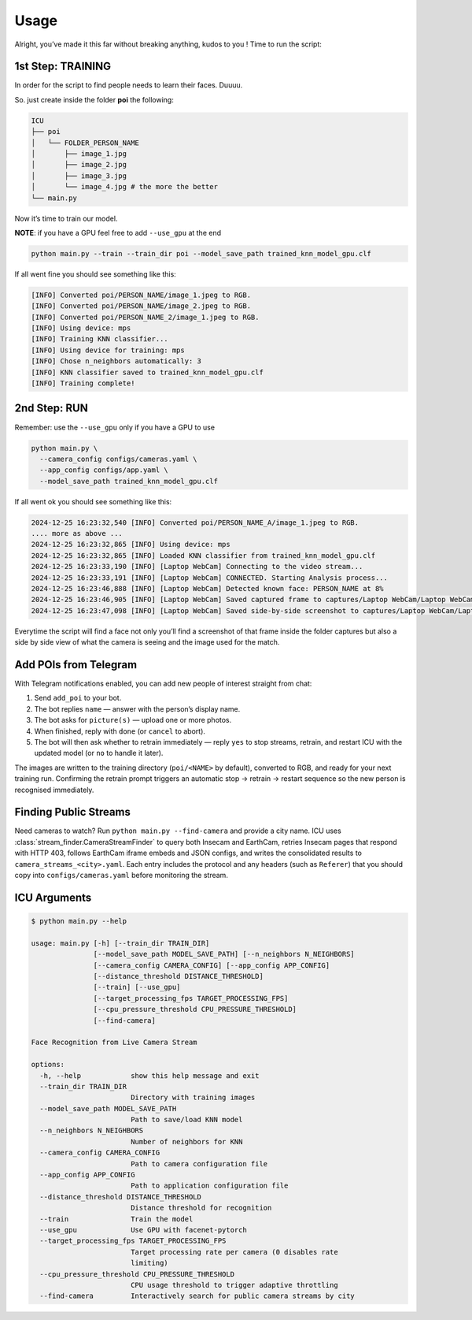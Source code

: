 Usage
=====

.. _usage:

Alright, you’ve made it this far without breaking anything, kudos to you
! Time to run the script:

1st Step: TRAINING
~~~~~~~~~~~~~~~~~~

In order for the script to find people needs to learn their faces.
Duuuu.

So. just create inside the folder **poi** the following:

.. code:: md

   ICU
   ├── poi
   │   └── FOLDER_PERSON_NAME
   │       ├── image_1.jpg
   │       ├── image_2.jpg
   │       ├── image_3.jpg
   │       └── image_4.jpg # the more the better
   └── main.py

Now it’s time to train our model.

**NOTE**: if you have a GPU feel free to add ``--use_gpu`` at the end

.. code:: bash

     python main.py --train --train_dir poi --model_save_path trained_knn_model_gpu.clf

If all went fine you should see something like this:

.. code:: bash

   [INFO] Converted poi/PERSON_NAME/image_1.jpeg to RGB.
   [INFO] Converted poi/PERSON_NAME/image_2.jpeg to RGB.
   [INFO] Converted poi/PERSON_NAME_2/image_1.jpeg to RGB.
   [INFO] Using device: mps
   [INFO] Training KNN classifier...
   [INFO] Using device for training: mps
   [INFO] Chose n_neighbors automatically: 3
   [INFO] KNN classifier saved to trained_knn_model_gpu.clf
   [INFO] Training complete!

2nd Step: RUN
~~~~~~~~~~~~~

Remember: use the ``--use_gpu`` only if you have a GPU to use

.. code:: bash

   python main.py \
     --camera_config configs/cameras.yaml \
     --app_config configs/app.yaml \
     --model_save_path trained_knn_model_gpu.clf

If all went ok you should see something like this:

.. code:: bash

   2024-12-25 16:23:32,540 [INFO] Converted poi/PERSON_NAME_A/image_1.jpeg to RGB.
   .... more as above ...
   2024-12-25 16:23:32,865 [INFO] Using device: mps
   2024-12-25 16:23:32,865 [INFO] Loaded KNN classifier from trained_knn_model_gpu.clf
   2024-12-25 16:23:33,190 [INFO] [Laptop WebCam] Connecting to the video stream...
   2024-12-25 16:23:33,191 [INFO] [Laptop WebCam] CONNECTED. Starting Analysis process...
   2024-12-25 16:23:46,888 [INFO] [Laptop WebCam] Detected known face: PERSON_NAME at 8%
   2024-12-25 16:23:46,905 [INFO] [Laptop WebCam] Saved captured frame to captures/Laptop WebCam/Laptop WebCam_PERSON_NAME_20241225_162346.jpg
   2024-12-25 16:23:47,098 [INFO] [Laptop WebCam] Saved side-by-side screenshot to captures/Laptop WebCam/Laptop WebCam_PERSON_NAME_20241225_162346_sidebyside.jpg

Everytime the script will find a face not only you’ll find a screenshot
of that frame inside the folder captures but also a side by side view of
what the camera is seeing and the image used for the match.

Add POIs from Telegram
~~~~~~~~~~~~~~~~~~~~~~

With Telegram notifications enabled, you can add new people of interest straight from chat:

1. Send ``add_poi`` to your bot.
2. The bot replies ``name`` — answer with the person’s display name.
3. The bot asks for ``picture(s)`` — upload one or more photos.
4. When finished, reply with ``done`` (or ``cancel`` to abort).
5. The bot will then ask whether to retrain immediately — reply ``yes`` to stop streams, retrain, and restart ICU with the updated model (or ``no`` to handle it later).

The images are written to the training directory (``poi/<NAME>`` by default), converted to RGB, and ready for your next training run. Confirming the retrain prompt triggers an automatic stop → retrain → restart sequence so the new person is recognised immediately.

Finding Public Streams
~~~~~~~~~~~~~~~~~~~~~~

Need cameras to watch? Run ``python main.py --find-camera`` and provide a city name.
ICU uses :class:`stream_finder.CameraStreamFinder` to query both Insecam and EarthCam,
retries Insecam pages that respond with HTTP 403, follows EarthCam iframe embeds and
JSON configs, and writes the consolidated results to ``camera_streams_<city>.yaml``.
Each entry includes the protocol and any headers (such as ``Referer``) that you should
copy into ``configs/cameras.yaml`` before monitoring the stream.

ICU Arguments
~~~~~~~~~~~~~

.. code:: bash

   $ python main.py --help

   usage: main.py [-h] [--train_dir TRAIN_DIR]
                  [--model_save_path MODEL_SAVE_PATH] [--n_neighbors N_NEIGHBORS]
                  [--camera_config CAMERA_CONFIG] [--app_config APP_CONFIG]
                  [--distance_threshold DISTANCE_THRESHOLD]
                  [--train] [--use_gpu]
                  [--target_processing_fps TARGET_PROCESSING_FPS]
                  [--cpu_pressure_threshold CPU_PRESSURE_THRESHOLD]
                  [--find-camera]

   Face Recognition from Live Camera Stream

   options:
     -h, --help            show this help message and exit
     --train_dir TRAIN_DIR
                           Directory with training images
     --model_save_path MODEL_SAVE_PATH
                           Path to save/load KNN model
     --n_neighbors N_NEIGHBORS
                           Number of neighbors for KNN
     --camera_config CAMERA_CONFIG
                           Path to camera configuration file
     --app_config APP_CONFIG
                           Path to application configuration file
     --distance_threshold DISTANCE_THRESHOLD
                           Distance threshold for recognition
     --train               Train the model
     --use_gpu             Use GPU with facenet-pytorch
     --target_processing_fps TARGET_PROCESSING_FPS
                           Target processing rate per camera (0 disables rate
                           limiting)
     --cpu_pressure_threshold CPU_PRESSURE_THRESHOLD
                           CPU usage threshold to trigger adaptive throttling
     --find-camera         Interactively search for public camera streams by city
